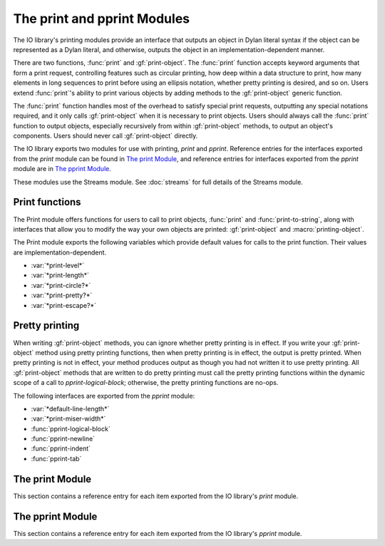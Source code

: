 ****************************
The print and pprint Modules
****************************

.. current-library:: io
.. current-module:: print

The IO library's printing modules provide an interface that outputs an object
in Dylan literal syntax if the object can be represented as a Dylan literal,
and otherwise, outputs the object in an implementation-dependent manner.

There are two functions, :func:`print` and :gf:`print-object`. The
:func:`print` function accepts keyword arguments that form a print request,
controlling features such as circular printing, how deep within a data
structure to print, how many elements in long sequences to print before using
an ellipsis notation, whether pretty printing is desired, and so on. Users
extend :func:`print`'s ability to print various objects by adding methods to
the :gf:`print-object` generic function.

The :func:`print` function handles most of the overhead to satisfy special
print requests, outputting any special notations required, and it only calls
:gf:`print-object` when it is necessary to print objects. Users should always
call the :func:`print` function to output objects, especially recursively from
within :gf:`print-object` methods, to output an object's components.  Users
should never call :gf:`print-object` directly.

The IO library exports two modules for use with printing, *print* and
*pprint*. Reference entries for the interfaces exported from the *print* module
can be found in `The print Module`_, and reference entries for interfaces
exported from the *pprint* module are in `The pprint Module`_.

These modules use the Streams module. See :doc:`streams` for
full details of the Streams module.

Print functions
---------------

The Print module offers functions for users to call to print objects,
:func:`print` and :func:`print-to-string`, along with interfaces that allow you
to modify the way your own objects are printed: :gf:`print-object` and
:macro:`printing-object`.

The Print module exports the following variables which provide default
values for calls to the print function. Their values are
implementation-dependent.

- :var:`*print-level*`
- :var:`*print-length*`
- :var:`*print-circle?*`
- :var:`*print-pretty?*`
- :var:`*print-escape?*`

Pretty printing
---------------

When writing :gf:`print-object` methods, you can ignore whether pretty
printing is in effect. If you write your :gf:`print-object` method using
pretty printing functions, then when pretty printing is in effect, the
output is pretty printed. When pretty printing is not in effect, your
method produces output as though you had not written it to use pretty
printing. All :gf:`print-object` methods that are written to do pretty
printing must call the pretty printing functions within the dynamic
scope of a call to *pprint-logical-block*; otherwise, the pretty
printing functions are no-ops.

The following interfaces are exported from the *pprint* module:

- :var:`*default-line-length*`
- :var:`*print-miser-width*`
- :func:`pprint-logical-block`
- :func:`pprint-newline`
- :func:`pprint-indent`
- :func:`pprint-tab`

The print Module
----------------

This section contains a reference entry for each item exported from the
IO library's *print* module.

.. function:: print

   Prints *object* to the specified stream.

   :signature: print *object* *stream* #key *circle? escape? length level pretty?* => ()

   :parameter object: An instance of :drm:`<object>`.
   :parameter stream: An instance of :class:`<stream>`.
   :parameter #key circle?: An instance of :drm:`<boolean>`. Default value:
     :var:`*print-circle?*`.
   :parameter #key escape?: An instance of :drm:`<boolean>`. Default value:
     :var:`*print-escape?*`.
   :parameter #key level: :drm:`#f` or an instance of :drm:`<integer>`.
     Default value: :var:`*print-level*`.
   :parameter #key length: :drm:`#f` or an instance of :drm:`<integer>`.
     Default value: :var:`*print-length*`.
   :parameter #key pretty?: An instance of :drm:`<boolean>`. Default value:
     :var:`*print-pretty?*`.

   :description:

     Prints *object* to *stream* according to the print request formed
     by the keyword arguments. A first call to *print* creates a
     printing stream to represent the print request, and recursive calls
     to *print* on this printing stream process the keyword arguments
     differently (see below). There are inspection functions for
     querying the print request. When :func:`print` actually prints an
     object, it calls :gf:`print-object`. Though the inspection
     functions for querying the print request allow you to inspect any
     parameter of the print request, :gf:`print-object` methods should
     only need to call :gf:`print-length`. All other aspects of the
     print request are handled by :func:`print`. There is one exception,
     which is described in `Pretty printing`_.

     The *level* keyword controls how deep into a nested data structure
     to print. The value :drm:`#f` indicates that there is no limit. The
     default, :var:`*print-level*`, has no effect on recursive calls to
     :func:`print`. Recursive calls to :func:`print` may change the value of
     *print-level* explicitly, but :func:`print` always uses a value to
     ensure the print request formed by the first call to :func:`print` is
     never exceeded. For example, if a first call to :func:`print` set the
     level to 5, and while at a depth of 3, a recursive call specified a
     level of 4, the recursive call would only descend 2 more levels,
     not 4.

     The *length* keyword controls how many elements of a sequence to
     print before printing ellipsis notation (*...*). The value :drm:`#f`
     indicates that there is no limit. The *print-length* control can be
     interpreted loosely by some :gf:`print-object` methods to control
     how many *elements* of any kind of object to print; for example,
     the default :drm:`<object>` method might regard *print-length* to
     determine how many slot-name/value pairs to print. The default,
     :var:`*print-length*`, has no effect on recursive calls to
     :func:`print`. Recursive calls to :func:`print` may change the value of
     *print-length* explicitly, but they may only decrease the value,
     never increase it.

     The *circle?* keyword indicates whether printing should check all
     subcomponent references to make sure the printing process does not
     infinitely recurse through a data structure. Circular printing also
     tags objects that occur more than once when they are first printed,
     and later occurrences are printed as a reference to the previously
     emitted tag. The default, :var:`*print-circle?*`, has no effect on
     recursive calls to :func:`print`. If *print-circle?* is already :drm:`#t`,
     then it remains :drm:`#t` throughout all recursive calls. If
     *print-circle?* is :drm:`#f`, then recursive calls to :func:`print` can
     change the value to :drm:`#t` ; however, when printing exits the
     dynamic scope of the call that changed the value to :drm:`#t`, the
     value reverts back to :drm:`#f`. If the original call to :func:`print`
     specifies *circle?* as :drm:`#f`, and dynamically distinct recursive
     calls turn circular printing on and off, all output generated while
     circular printing was on shares the same tagging space; that is, if
     ``#1#`` is printed twice, once from each of two distinct recursive
     calls to print, then each ``#1#`` is guaranteed to signify the same
     :drm:`==` object.

     The *pretty?* keyword indicates whether printing should attempt to
     insert line breaks and indentation to format objects according to
     how programmers tend to find it easier to read data. The default,
     :var:`*print-pretty?*`, has no effect on recursive calls to
     :func:`print`. If *print-pretty?* is already :drm:`#t`, then it remains
     :drm:`#t` throughout all recursive calls. If *print-pretty?* is
     :drm:`#f`, then recursive calls to :func:`print` can change the value to
     :drm:`#t` ; however, when printing exits the dynamic scope of the call
     that changed the value to :drm:`#t`, the value reverts back to :drm:`#f`.

     The *escape?* keyword indicates whether printing should show escape
     codes in strings and, by extension, whether other objects should be
     printed with additional identifying information.

.. variable:: *print-circle?*
   :thread:

   Controls whether or not to detect circular structures when printing.

   :type: <boolean>

   :value: :drm:`#f`

   :description:

     :var:`*print-circle?*` holds the default value for whether or not to
     detect circular structures when printing. When :drm:`#t`, circularity
     detection is enabled. The default is :drm:`#f`.

     When calling :func:`print` directly, :var:`*print-circle?*` may be
     overridden by specifying a value for the ``circle?`` argument. It is
     dynamically bound by :func:`print` so that its value is inherited by
     recursive calls.

     Note that when :var:`*print-circle?*` is :drm:`#t` attempts to print circular
     structures may result in failure to terminate.

   :seealso:

    - :func:`print` for more detail on how circular structures are handled.

.. variable:: *print-escape?*
   :thread:

     Whether to print objects for debugging or for display to the end user.

   :type: <boolean>

   :value: :drm:`#t`

   :description:

     Controls whether or not :func:`print` displays extra identifying
     information for the object being printed, making it easier to distinguish
     from other objects of the same type for debugging purposes. For those who
     know Python, this is much like the difference between ``__repr__`` and
     ``__str__``.

     For example, when :var:`*print-escape?*` is true strings print exactly the
     way Dylan string literals look, for example ``"abc\\n"``. When
     :var:`*print-escape?*` is false the same string prints as ``abc`` with a
     trailing newline.

   :seealso:

    - :func:`print`

.. variable:: *print-length*
   :thread:

   Controls the number of elements of an expression to print.

   :type: false-or(<integer>)

   :value: :drm:`#f`

   :description:

     Controls how many elements to print at a given level of a nested
     expression. The default is unlimited (:drm:`#f`).

   :seealso:

    - :func:`print`

.. variable:: *print-level*
   :thread:

   Controls how deeply into a nested expression to print.

   :type: false-or(<integer>)

   :value: :drm:`#f`

   :description:

     Controls how many levels of a nested expression to print.

   :seealso:

    - :func:`print`

.. variable:: *print-pretty?*
   :thread:

   Controls whether or not pretty printing is used.

   :type: <boolean>

   :value: :drm:`#f`

   :description:

     Controls whether or not :func:`print` does pretty printing by default.
     May be overridden via the ``pretty?`` keyword argument to :func:`print`.

   :seealso:

    - :func:`print`

.. generic-function:: print-object
   :open:

   Prints an object to a stream.

   :signature: print-object *object stream* => ()

   :parameter object: An instance of :drm:`<object>`.
   :parameter stream: An instance of :class:`<stream>`.

   :description:

     Prints an object to a stream. Extend the ability of :func:`print` to print
     objects by adding methods to this generic function. When :func:`print`
     actually prints an object, it calls :gf:`print-object`.

     The most common use of this functionality is to change the way objects in
     your own library display in the debugger, to make individual instances
     more easily identifiable. See the example under :macro:`printing-object`.

     Never call :gf:`print-object` directly.

   :seealso:

      - :macro:`printing-object`, which simplifies writing :gf:`print-object`
        methods.

.. function:: print-to-string

   Calls :func:`print` on *object* and returns the result as a string.

   :signature: print-to-string *object* #key *circle? escape? level length pretty?* => *result*

   :parameter object: An instance of :drm:`<object>`.
   :parameter #key level: :drm:`#f` or an instance of :drm:`<integer>`.
     Default value: :var:`*print-level*`.
   :parameter #key length: :drm:`#f` or an instance of :drm:`<integer>`.
     Default value: :var:`*print-length*`.
   :parameter #key circle?: An instance of :drm:`<boolean>`. Default value:
     :var:`*print-circle?*`.
   :parameter #key pretty?: An instance of :drm:`<boolean>`. Default value:
     :var:`*print-pretty?*`.
   :parameter #key escape?: An instance of :drm:`<boolean>`. Default value:
     :var:`*print-escape?*`.
   :value result: An instance of :drm:`<byte-string>`.

   :description:

     Calls :func:`print` to produce output according to the print
     request formed by the keyword arguments and returns the result as a
     string.

.. macro:: printing-object

   Wrapper around :macro:`printing-logical-block`.

   :macrocall:
      .. parsed-literal:: 
         printing-object(`object`, `stream`, #key type? = #t)
           `body`
         end

   *printing-object* may be used within :gf:`print-object` to print Dylan
   objects in a standardized way while adding identifying information for your
   own classes. Example:

      .. code-block:: dylan

         define method print-object (acct :: <account>, stream :: <stream>) => ()
           printing-object(acct, stream)
             print(account-name(acct), stream, escape?: #t);
           end;
         end;

   With the above method, an ``<account>`` object with name "foo" will print as
   ``{<account> "foo" 123}`` where ``123`` is a unique identifier for the object.


The pprint Module
-----------------

.. current-module:: pprint

This section contains a reference entry for each item exported from the
IO library's *pprint* module.

.. variable:: *default-line-length*

   Controls the default line length used by the pretty printer.

   :type: <integer>
   :value: 80

   :description:

     Controls the line length used by the pretty printer to determine
     how much output will fit on a single line. The value must be an
     integer.

.. function:: pprint-indent

   Specifies the indentation to use within the current logical block.

   :signature: pprint-indent *relative-to n stream* => ()

   :parameter relative-to: One of ``#"block"`` or ``#"current"``.
   :parameter n: An instance of :drm:`<integer>`.
   :parameter stream: An instance of :class:`<stream>`.

   :description:

     Specifies the indentation to use within the current logical block.
     When *relative-to* is ``#"block"``, then :func:`pprint-indent` sets the
     indentation to the column of the first character of the logical
     block plus *n*. When *relative-to* is ``#"current"``, then
     :func:`pprint-indent` sets the indentation to the current column plus
     *n*.

.. function:: pprint-logical-block

   Groups printing into a logical block.

   :signature: pprint-logical-block *stream* #key *prefix per-line-prefix body suffix column* => ()

   :parameter stream: An instance of :class:`<stream>`.
   :parameter #key prefix: :drm:`#f` or an instance of :drm:`<byte-string>`.
   :parameter #key per-line-prefix: :drm:`#f` or an instance of :drm:`<byte-string>`.
   :parameter #key body: An instance of :drm:`<function>`.
   :parameter #key suffix: :drm:`#f` or an instance of :drm:`<byte-string>`.
   :parameter #key column: A *limited* instance of :drm:`<integer>`, minimum 0.

   :description:

     Groups printing into a logical block. The logical block provides
     boundaries for new levels of indentation, affects ``#"linear"``
     newlines, and so on. *Prefix* is a string to print at the beginning
     of the logical block. The block's indentation is automatically set
     to be one character position greater than the column in which
     *prefix* ends. Alternatively, *per-line-prefix* is a string to
     print on every line of the logical block. This function signals an
     error if it is called with both *prefix* and *per-line-prefix*
     supplied as non-:drm:`#f`. *Suffix* is a string to print at the end of
     the logical block. *Column* advises the pretty printer as to the
     current column of the output stream (the default is zero). The
     *column* argument may be ignored entirely by some methods, and it
     may be ignored in some cases by methods that can better determine
     the stream's current output column.

     The *body* keyword must be a function that can take one argument,
     and this argument is a stream. The *body* function should use the
     stream argument passed to it; the *body* function should not close
     over the stream argument to :macro:`pprint-logical-block`.
     :macro:`pprint-logical-block` wraps *stream* with a pretty printing
     stream when *stream* is any other kind of stream. If *stream* is
     already a pretty printing stream, then the *body* function is
     called on *stream*.

     All :gf:`print-object` methods that are written to do pretty
     printing must call the other pretty printing functions within the
     dynamic scope of a call to :macro:`pprint-logical-block`; otherwise, the
     pretty printing functions are no-ops.

.. function:: pprint-newline

   Announces a conditional newline to the pretty printer.

   :signature: pprint-newline *kind stream* => ()

   :parameter kind: One of ``#"fill"``, ``#"linear"``, ``#"miser"``,
     ``#"mandatory"``.
   :parameter stream: An instance of :class:`<stream>`.

   :description:

     Announces a conditional newline to the pretty printer. The pretty
     printer emits a newline depending on the *kind* and the state of
     the pretty printer's current line buffer. The *kind* argument has
     roughly the following meanings:

     - ``#"fill"`` Emit a newline if the current *section* of output
       does not fit on one line.
     - ``#"linear"`` Emit a newline if any ``#"linear"`` newline in the
       current *section* needs to be emitted. That is, if a current
       *section* of output cannot fit on one line, and any one of the
       ``#"linear"`` newlines in the section needs to be emitted, then
       emit them all.
     - ``#"miser"`` Emit a newline as if it were a ``#"linear"``
       newline, but only when *miser mode* is in effect. Miser style is
       in effect when a logical block starts past a particular column of
       output.
     - ``#"mandatory"`` Emit a newline always. Establish that any
       containing *sections* cannot be printed on a single line so that
       ``#"linear"`` and ``#"miser"`` newlines will be emitted as
       appropriate.

.. function:: pprint-tab

   Announces a tab to the pretty printer.

   :signature: pprint-tab *kind colnum colinc stream* => ()

   :parameter kind: One of ``#"line"``, ``#"line-relative"``,
     ``#"section"``, ``#"section-relative"``.
   :parameter colnum: An instance of :drm:`<integer>`.
   :parameter colinc: An instance of :drm:`<integer>`.
   :parameter stream: An instance of :class:`<stream>`.

   :description:

     Announces a tab to the pretty printer. The *colnum* and *colinc*
     arguments have meaning based on the value of *kind*:

     - ``#"line"``
       Tab to output column *colnum*. If the output is already at
       or beyond *colnum*, then add *colinc* to *colnum* until printing can
       continue at a column beyond the end of the output already on the
       line.

     - ``#"line-relative"``
       Output *colnum* spaces. Then output enough spaces to tab to a column
       that is a multiple of *colinc* from the beginning of the line.

     - ``#"section"``
       Similar to ``#"line"``, but column counting is relative
       to the beginning of the current *section* rather than the beginning
       of the line.

     - ``#"section-relative"``
       Similar to ``#"line-relative"``, but column counting is relative to
       the beginning of the current *section* rather than the beginning of
       the line.

.. variable:: *print-miser-width*

   Controls miser mode.

   :type: false-or(<integer>)
   :value: :drm:`#f`

   :description:

     Controls *miser mode*. Pretty printing is in miser mode whenever a
     logical block (see :gf:`pprint-logical-block`) begins in a column
     of output that is greater than:

       .. code-block:: dylan

          *default-line-length* - *print-miser-width*

     The value must be an integer or :drm:`#f` (the default); :drm:`#f`
     indicates that the pretty printer should never enter miser mode.
